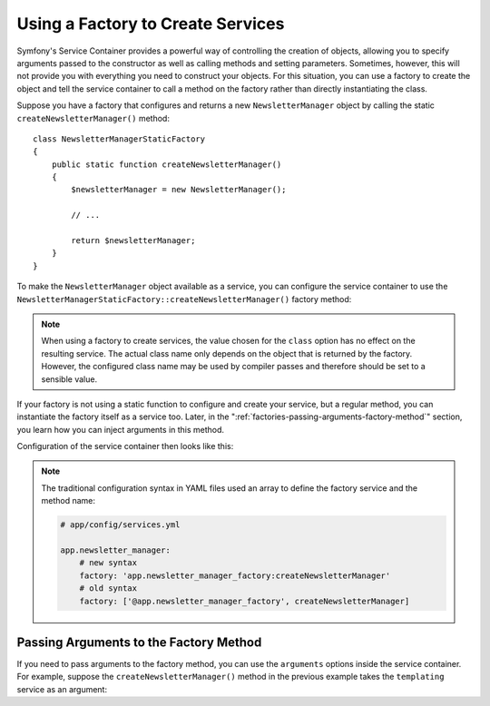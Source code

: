.. index::
   single: DependencyInjection; Factories

Using a Factory to Create Services
==================================

Symfony's Service Container provides a powerful way of controlling the
creation of objects, allowing you to specify arguments passed to the constructor
as well as calling methods and setting parameters. Sometimes, however, this
will not provide you with everything you need to construct your objects.
For this situation, you can use a factory to create the object and tell
the service container to call a method on the factory rather than directly
instantiating the class.

Suppose you have a factory that configures and returns a new ``NewsletterManager``
object by calling the static ``createNewsletterManager()`` method::

    class NewsletterManagerStaticFactory
    {
        public static function createNewsletterManager()
        {
            $newsletterManager = new NewsletterManager();

            // ...

            return $newsletterManager;
        }
    }

To make the ``NewsletterManager`` object available as a service, you can
configure the service container to use the
``NewsletterManagerStaticFactory::createNewsletterManager()`` factory method:

.. configuration-block::

    .. code-block:: yaml

        # app/config/services.yml

        services:
            app.newsletter_manager:
                class:   AppBundle\Email\NewsletterManager
                # call the static method
                factory: ['AppBundle\Email\NewsletterManagerStaticFactory', createNewsletterManager]

    .. code-block:: xml

        <!-- app/config/services.xml -->

        <?xml version="1.0" encoding="UTF-8" ?>
        <container xmlns="http://symfony.com/schema/dic/services"
            xmlns:xsi="http://www.w3.org/2001/XMLSchema-instance"
            xsi:schemaLocation="http://symfony.com/schema/dic/services http://symfony.com/schema/dic/services/services-1.0.xsd">

            <services>
                <service id="app.newsletter_manager" class="AppBundle\Email\NewsletterManager">
                    <!-- call the static method -->
                    <factory class="AppBundle\Email\NewsletterManagerStaticFactory" method="createNewsletterManager" />
                </service>
            </services>
        </container>

    .. code-block:: php

        // app/config/services.php

        use AppBundle\Email\NewsletterManager;
        use AppBundle\Email\NewsletterManagerStaticFactory;
        use Symfony\Component\DependencyInjection\Definition;
        // ...

        $definition = new Definition(NewsletterManager::class);
        // call the static method
        $definition->setFactory(array(NewsletterManagerStaticFactory::class, 'createNewsletterManager'));

        $container->setDefinition('app.newsletter_manager', $definition);

.. note::

    When using a factory to create services, the value chosen for the ``class``
    option has no effect on the resulting service. The actual class name
    only depends on the object that is returned by the factory. However,
    the configured class name may be used by compiler passes and therefore
    should be set to a sensible value.

If your factory is not using a static function to configure and create your
service, but a regular method, you can instantiate the factory itself as a
service too. Later, in the ":ref:`factories-passing-arguments-factory-method`"
section, you learn how you can inject arguments in this method.

Configuration of the service container then looks like this:

.. configuration-block::

    .. code-block:: yaml

        # app/config/services.yml

        services:
            app.newsletter_manager_factory:
                class: AppBundle\Email\NewsletterManagerFactory

            app.newsletter_manager:
                class:   AppBundle\Email\NewsletterManager
                # call a method on the specified factory service
                factory: 'app.newsletter_manager_factory:createNewsletterManager'

    .. code-block:: xml

        <!-- app/config/services.xml -->

        <?xml version="1.0" encoding="UTF-8" ?>
        <container xmlns="http://symfony.com/schema/dic/services"
            xmlns:xsi="http://www.w3.org/2001/XMLSchema-instance"
            xsi:schemaLocation="http://symfony.com/schema/dic/services http://symfony.com/schema/dic/services/services-1.0.xsd">

            <services>
                <service id="app.newsletter_manager_factory"
                    class="AppBundle\Email\NewsletterManagerFactory"
                />

                <service id="app.newsletter_manager" class="AppBundle\Email\NewsletterManager">
                    <!-- call a method on the specified factory service -->
                    <factory service="app.newsletter_manager_factory"
                        method="createNewsletterManager"
                    />
                </service>
            </services>
        </container>

    .. code-block:: php

        // app/config/services.php

        use AppBundle\Email\NewsletterManager;
        use AppBundle\Email\NewsletterManagerFactory;
        use Symfony\Component\DependencyInjection\Definition;
        // ...

        $container->register('app.newsletter_manager_factory', NewsletterManagerFactory::class);

        $newsletterManager = new Definition(NewsletterManager::class);

        // call a method on the specified factory service
        $newsletterManager->setFactory(array(
            new Reference('app.newsletter_manager_factory'),
            'createNewsletterManager'
        ));

        $container->setDefinition('app.newsletter_manager', $newsletterManager);

.. note::

    The traditional configuration syntax in YAML files used an array to define
    the factory service and the method name:

    .. code-block:: yaml

        # app/config/services.yml

        app.newsletter_manager:
            # new syntax
            factory: 'app.newsletter_manager_factory:createNewsletterManager'
            # old syntax
            factory: ['@app.newsletter_manager_factory', createNewsletterManager]

.. _factories-passing-arguments-factory-method:

Passing Arguments to the Factory Method
---------------------------------------

If you need to pass arguments to the factory method, you can use the ``arguments``
options inside the service container. For example, suppose the ``createNewsletterManager()``
method in the previous example takes the ``templating`` service as an argument:

.. configuration-block::

    .. code-block:: yaml

        # app/config/services.yml

        services:
            # ...

            app.newsletter_manager:
                class:     AppBundle\Email\NewsletterManager
                factory:   'newsletter_manager_factory:createNewsletterManager'
                arguments: ['@templating']

    .. code-block:: xml

        <!-- app/config/services.xml -->

        <?xml version="1.0" encoding="UTF-8" ?>
        <container xmlns="http://symfony.com/schema/dic/services"
            xmlns:xsi="http://www.w3.org/2001/XMLSchema-instance"
            xsi:schemaLocation="http://symfony.com/schema/dic/services http://symfony.com/schema/dic/services/services-1.0.xsd">

            <services>
                <!-- ... -->

                <service id="app.newsletter_manager" class="AppBundle\Email\NewsletterManager">
                    <factory service="app.newsletter_manager_factory" method="createNewsletterManager"/>
                    <argument type="service" id="templating"/>
                </service>
            </services>
        </container>

    .. code-block:: php

        // app/config/services.php

        use AppBundle\Email\NewsletterManager;
        use Symfony\Component\DependencyInjection\Reference;
        use Symfony\Component\DependencyInjection\Definition;

        // ...
        $newsletterManager = new Definition(NewsletterManager::class, array(
            new Reference('templating')
        ));
        $newsletterManager->setFactory(array(
            new Reference('app.newsletter_manager_factory'),
            'createNewsletterManager'
        ));
        $container->setDefinition('app.newsletter_manager', $newsletterManager);
